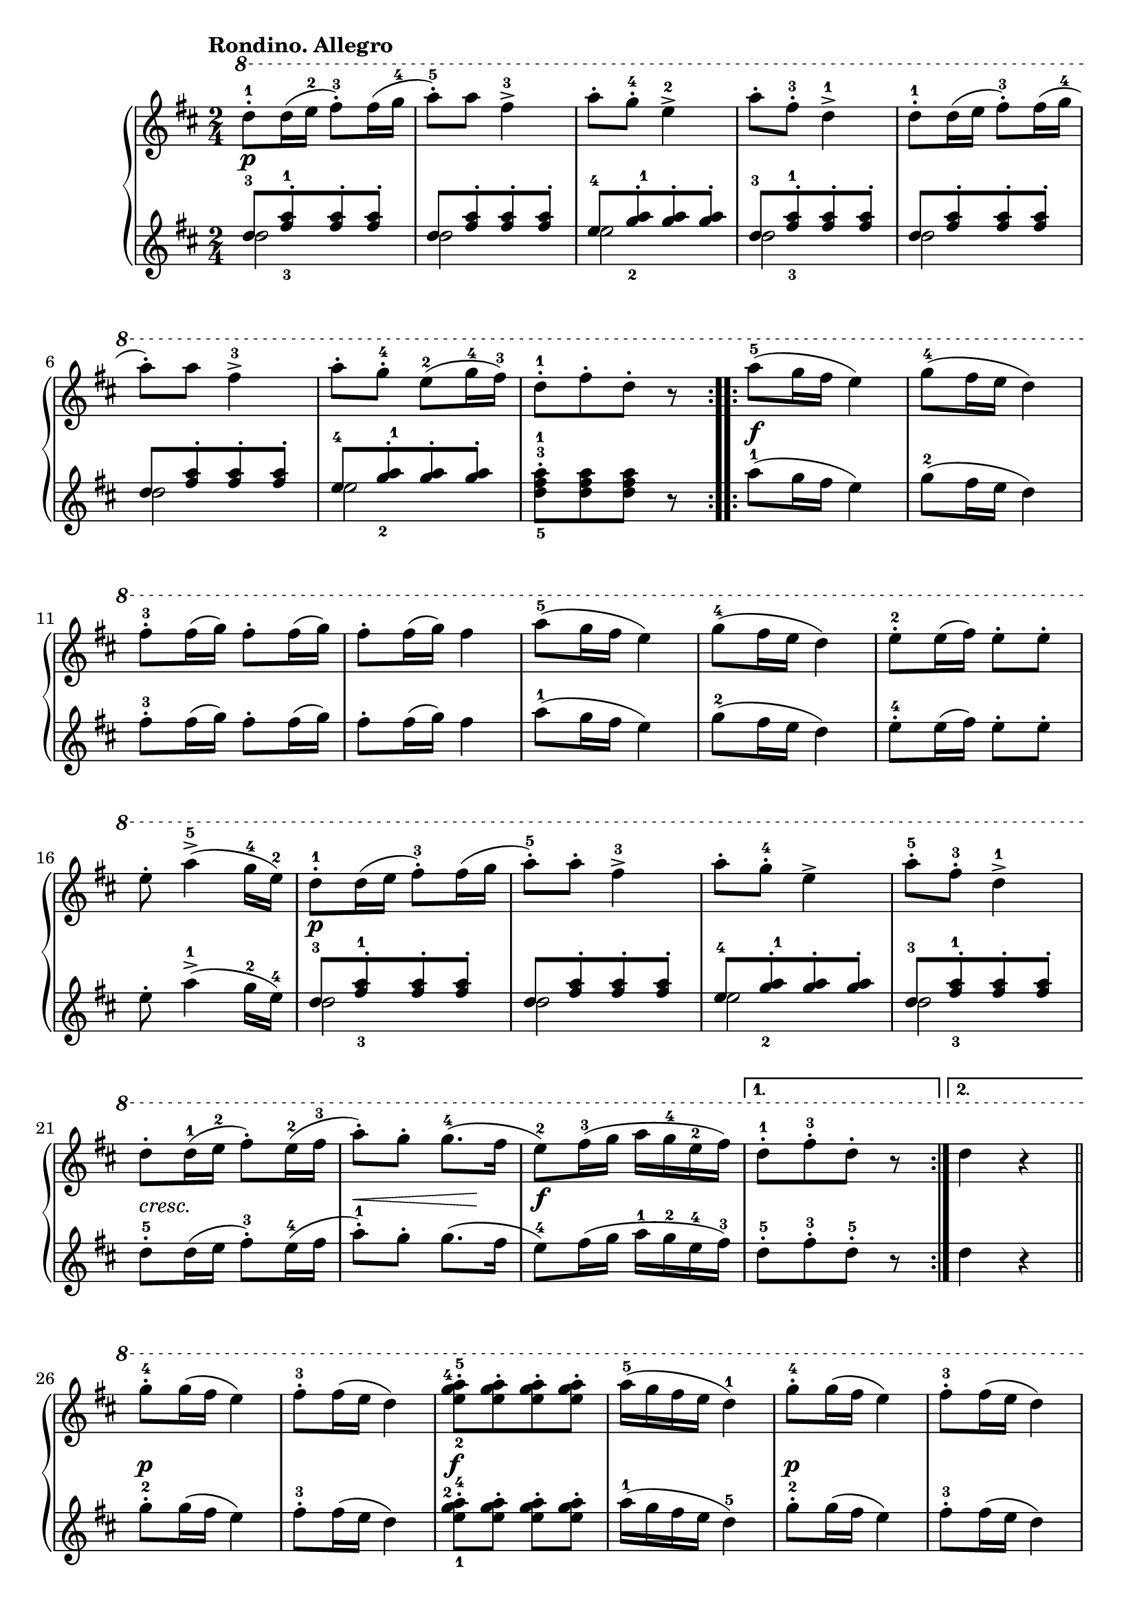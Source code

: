 \version "2.19.30"

primoDynamics =  {
    s2\p s2 s2 s2 s2 s2 s2 s2
    s2\f s2 s2 s2 s2 s2 s2 s2
    s2\p s2 s2 s2 s2-\markup\italic{cresc.} s8\< s4 s8\! s2\f s2 s2
    s2\p s2 s2\f s2 s2\p s2
    s2\f s2 s2 s2 s2 s2
}

primoUp =  {
	\tempo "Rondino. Allegro"
    \time 2/4
    \clef treble
    \key d \major
    \relative c''' {
      
		\ottava #1
	\accidentalStyle modern
	\repeat volta 2 {
	    d8-1-. d16( e-2 fis8)-.-3 fis16( g-4
            a8)-5-. a fis4->-3
	    a8-. g-4-. e4->-2
	    a8-. fis-3-. d4->-1
	    d8-1-. d16( e fis8)-.-3 fis16( g-4

\break %6
            a8)-. a fis4->-3
	    a8-. g-4-. e(-2 g16-4 fis)-3
	    d8[-.-1 fis-. d]-. r
	}
	\repeat volta 2 {
	    a'8(-5 g16 fis e4)
	    g8(-4 fis16 e d4)

\break %11

	    fis8-3-. fis16( g) fis8-. fis16( g)
	    fis8-. fis16( g) fis4
	    a8(-5 g16 fis e4)
	    g8(-4 fis16 e d4)
	    e8-2-. e16( fis) e8-. e-.

\break %16

	    e-. a4(->-5 g16-4 e)-2

	    d8-1-. d16( e fis8)-3-. fis16( g
            a8)-.-5 a-. fis4-3->
            a8-. g-.-4 e4->
	    a8-.-5 fis-3-. d4-1->
\break %21
	    d8-. d16(-1 e-2 fis8)-. e16(-2 fis-3
	    a8)-. g-. g8.(-4 fis16
            e8)-2 fis16(-3 g a g-4 e-2 fis)
	}
	\alternative{
	    { d8[-.-1 fis-3-. d]-. r }
	    { d4 r \bar "||"}
	}
\break %26
	g8-4-. g16( fis e4)
	fis8-3-. fis16( e d4)
	<e-2 g-4 a-5>8[-. <e g a>-. <e g a>-. <e g a>]-.
	a16(-5 g fis e d4)-1
	g8-4-. g16( fis e4)
	fis8-3-. fis16( e d4)

	<e-2 g-4 a-5>8[-. <e g a>-. <e g a>-. <e g a>]-.
	<d-1 fis-3 a-5> r <e-2 g-4 a-5> r
	<d fis a> r <e g a> r
	<d-1 fis-3>4 r
	d-1 d
	d2\fermata \bar "|."
    }
}

primoDown =  {
    \time 2/4
    \clef treble
    \key d \major
    \relative c'' {
	\accidentalStyle modern
	\repeat volta 2 {
	    << { d8[-3 <fis-3 a-1>-. <fis a>-. <fis a>]-.} \\ { d2 } >>
	    << { d8[ <fis a>-. <fis a>-. <fis a>]-.} \\ { d2 } >>
	    << { e8[-4 <g-2 a-1>-. <g a>-. <g a>]-.} \\ { e2 } >>
	    << { d8[-3 <fis-3 a-1>-. <fis a>-. <fis a>]-.} \\ { d2 } >>
	    << { d8[ <fis a>-. <fis a>-. <fis a>]-.} \\ { d2 } >>
	    << { d8[ <fis a>-. <fis a>-. <fis a>]-.} \\ { d2 } >>
	    << { e8[-4 <g-2 a-1>-. <g a>-. <g a>]-.} \\ { e2 } >>
	    <d-5 fis-3 a-1>8[-. <d fis a> <d fis a>] r
	}
	\repeat volta 2 {
	    a'8(-1 g16 fis e4)
	    g8(-2 fis16 e d4)
	    fis8-3-. fis16( g) fis8-. fis16( g)
	    fis8-. fis16( g) fis4
	    a8(-1 g16 fis e4)
	    g8(-2 fis16 e d4)
	    e8-4-. e16( fis) e8-. e-.
	    e-. a4(->-1 g16-2 e)-4

	    << { d8[-3 <fis-3 a-1>-. <fis a>-. <fis a>]-.} \\ { d2 } >>
	    << { d8[ <fis a>-. <fis a>-. <fis a>]-.} \\ { d2 } >>
	    << { e8[-4 <g-2 a-1>-. <g a>-. <g a>]-.} \\ { e2 } >>
	    << { d8[-3 <fis-3 a-1>-. <fis a>-. <fis a>]-.} \\ { d2 } >>
	    d8-.-5 d16( e fis8)-.-3 e16(-4 fis
	    a8)-.-1 g-. g8.( fis16
            e8)-4 fis16( g a-1 g-2 e-4 fis)-3
	}
	\alternative{
	    { d8[-.-5 fis-3-. d]-.-5 r }
	    { d4 r \bar"||"}
	}


	g8-2-. g16( fis e4)
	fis8-3-. fis16( e d4)
	<e-1 g-2 a-4>8-. <e g a>-. <e g a>-. <e g a>-.
	a16(-1 g fis e d4)-5
	g8-2-. g16( fis e4)
	fis8-3-. fis16( e d4)


	<e-4 g-2 a-1>8[-. <e g a>-. <e g a>-. <e g a>]-.
	<d-5 fis-3 a-1> r <e-4 g-2 a-1> r
	<d fis a> r <e g a> r
	<d-5 fis-3>4 r
	<d-5 fis-3> <d fis>
	<d fis>2\fermata \bar "|."

    }
}




\score{    
    \new PianoStaff <<
	\new Staff = "up"   \primoUp
	\new Dynamics = "dynamics" \primoDynamics
	\new Staff = "down" \primoDown
    >>
}
